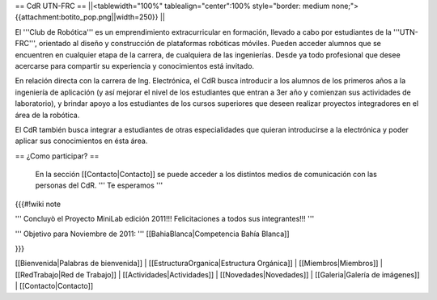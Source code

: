 == CdR UTN-FRC ==
||<tablewidth="100%" tablealign="center":100% style="border: medium none;"> {{attachment:botito_pop.png||width=250}} ||

El '''Club de Robótica''' es un emprendimiento extracurricular en formación, llevado a cabo por estudiantes de la '''UTN-FRC''', orientado al diseño y construcción de plataformas robóticas móviles. Pueden acceder alumnos que se encuentren en cualquier etapa de la carrera, de cualquiera de las ingenierías. Desde ya todo profesional que desee acercarse para compartir su experiencia y conocimientos está invitado.

En relación directa con la carrera de Ing. Electrónica, el CdR busca introducir a los alumnos de los primeros años a la ingeniería de aplicación (y así mejorar el nivel de los estudiantes que entran a 3er año y comienzan sus actividades de laboratorio), y brindar apoyo a los estudiantes de los cursos superiores que deseen realizar proyectos integradores en el área de la robótica.

El CdR también busca integrar a estudiantes de otras especialidades que quieran introducirse a la electrónica y poder aplicar sus conocimientos en ésta área. 



== ¿Como participar? ==

 En la sección  [[Contacto|Contacto]] se puede acceder a los distintos medios de comunicación con las personas del CdR. ''' Te esperamos '''

{{{#!wiki note

''' Concluyò el Proyecto MiniLab edición 2011!!! Felicitaciones a todos sus integrantes!!! '''

''' Objetivo para Noviembre de 2011: ''' [[BahiaBlanca|Competencia Bahía Blanca]]

}}}

[[Bienvenida|Palabras de bienvenida]] |
[[EstructuraOrganica|Estructura Orgánica]] |
[[Miembros|Miembros]] |
[[RedTrabajo|Red de Trabajo]] |
[[Actividades|Actividades]] |
[[Novedades|Novedades]] |
[[Galeria|Galería de imágenes]] |
[[Contacto|Contacto]]
